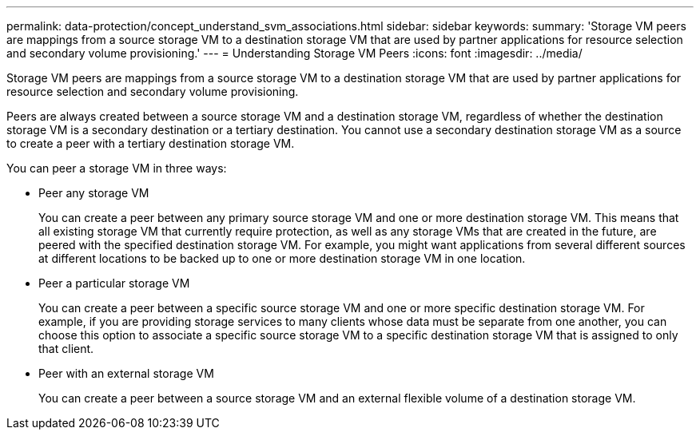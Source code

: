 ---
permalink: data-protection/concept_understand_svm_associations.html
sidebar: sidebar
keywords: 
summary: 'Storage VM peers are mappings from a source storage VM to a destination storage VM that are used by partner applications for resource selection and secondary volume provisioning.'
---
= Understanding Storage VM Peers
:icons: font
:imagesdir: ../media/

[.lead]
Storage VM peers are mappings from a source storage VM to a destination storage VM that are used by partner applications for resource selection and secondary volume provisioning.

Peers are always created between a source storage VM and a destination storage VM, regardless of whether the destination storage VM is a secondary destination or a tertiary destination. You cannot use a secondary destination storage VM as a source to create a peer with a tertiary destination storage VM.

You can peer a storage VM in three ways:

* Peer any storage VM
+
You can create a peer between any primary source storage VM and one or more destination storage VM. This means that all existing storage VM that currently require protection, as well as any storage VMs that are created in the future, are peered with the specified destination storage VM. For example, you might want applications from several different sources at different locations to be backed up to one or more destination storage VM in one location.

* Peer a particular storage VM
+
You can create a peer between a specific source storage VM and one or more specific destination storage VM. For example, if you are providing storage services to many clients whose data must be separate from one another, you can choose this option to associate a specific source storage VM to a specific destination storage VM that is assigned to only that client.

* Peer with an external storage VM
+
You can create a peer between a source storage VM and an external flexible volume of a destination storage VM.
